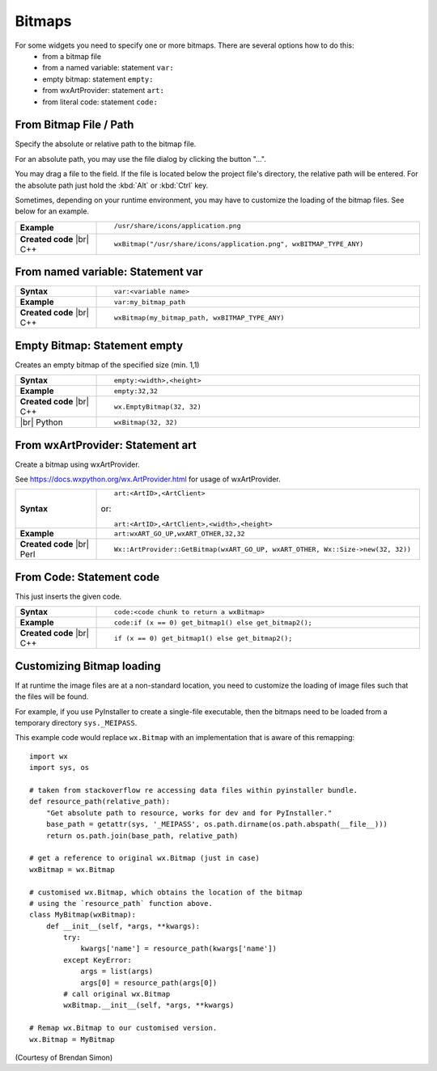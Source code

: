 
################
Bitmaps
################

.. |br| raw:: html

   <br/>


.. |BitmapPath| image:: images/BitmapPath.png


For some widgets you need to specify one or more bitmaps. There are several options how to do this:
 * from a bitmap file
 * from a named variable: statement ``var:``
 * empty bitmap: statement ``empty:``
 * from wxArtProvider: statement ``art:``
 * from literal code: statement ``code:``


From Bitmap File / Path
=======================

Specify the absolute or relative path to the bitmap file.

For an absolute path, you may use the file dialog by clicking the button "...".

You may drag a file to the field. If the file is located below the project file's directory, the relative path will be entered. For the absolute path just hold the :kbd:`Alt` or :kbd:`Ctrl` key.

Sometimes, depending on your runtime environment, you may have to customize the loading of the bitmap files.
See below for an example.

.. list-table::
    :widths: 20 80

    * - **Example**
      - ::

            /usr/share/icons/application.png

        |BitmapPath|

    * - **Created code** |br|
        C++
      - ::

            wxBitmap("/usr/share/icons/application.png", wxBITMAP_TYPE_ANY)


From named variable: Statement **var**
======================================

.. list-table::
    :widths: 20 80

    * - **Syntax**
      - ::

            var:<variable name>

    * - **Example**
      - ::

            var:my_bitmap_path

    * - **Created code** |br|
        C++
      - ::

            wxBitmap(my_bitmap_path, wxBITMAP_TYPE_ANY)



Empty Bitmap: Statement **empty**
=================================

Creates an empty bitmap of the specified size (min. 1,1)


.. list-table::
    :widths: 20 80

    * - **Syntax**
      - ::

            empty:<width>,<height>

    * - **Example**
      - ::

            empty:32,32

    * - **Created code** |br|
        C++
      - ::

            wx.EmptyBitmap(32, 32)
    * - |br| Python
      - ::

            wxBitmap(32, 32)


From wxArtProvider: Statement **art**
=====================================

Create a bitmap using wxArtProvider.

See https://docs.wxpython.org/wx.ArtProvider.html for usage of wxArtProvider.

.. list-table::
    :widths: 20 80

    * - **Syntax**
      - ::

            art:<ArtID>,<ArtClient>
            
        or::

            art:<ArtID>,<ArtClient>,<width>,<height>


    * - **Example**
      - ::

            art:wxART_GO_UP,wxART_OTHER,32,32

    * - **Created code** |br|
        Perl
      - ::

            Wx::ArtProvider::GetBitmap(wxART_GO_UP, wxART_OTHER, Wx::Size->new(32, 32))


From Code: Statement **code**
=============================

This just inserts the given code.

.. list-table::
    :widths: 20 80

    * - **Syntax**
      - ::

            code:<code chunk to return a wxBitmap>

    * - **Example**
      - ::

            code:if (x == 0) get_bitmap1() else get_bitmap2();

    * - **Created code** |br|
        C++
      - ::

            if (x == 0) get_bitmap1() else get_bitmap2();





Customizing Bitmap loading
==========================

If at runtime the image files are at a non-standard location, you need to customize the loading of image files such
that the files will be found.


For example, if you use PyInstaller to create a single-file executable, then the bitmaps need to be loaded from a temporary directory ``sys._MEIPASS``.

This example code would replace ``wx.Bitmap`` with an implementation that is aware of this remapping::

    import wx
    import sys, os
    
    # taken from stackoverflow re accessing data files within pyinstaller bundle.
    def resource_path(relative_path):
        "Get absolute path to resource, works for dev and for PyInstaller."
        base_path = getattr(sys, '_MEIPASS', os.path.dirname(os.path.abspath(__file__)))
        return os.path.join(base_path, relative_path)
    
    # get a reference to original wx.Bitmap (just in case)
    wxBitmap = wx.Bitmap
    
    # customised wx.Bitmap, which obtains the location of the bitmap
    # using the `resource_path` function above.
    class MyBitmap(wxBitmap):
        def __init__(self, *args, **kwargs):
            try:
                kwargs['name'] = resource_path(kwargs['name'])
            except KeyError:
                args = list(args)
                args[0] = resource_path(args[0])
            # call original wx.Bitmap
            wxBitmap.__init__(self, *args, **kwargs)
    
    # Remap wx.Bitmap to our customised version.
    wx.Bitmap = MyBitmap


(Courtesy of Brendan Simon)
